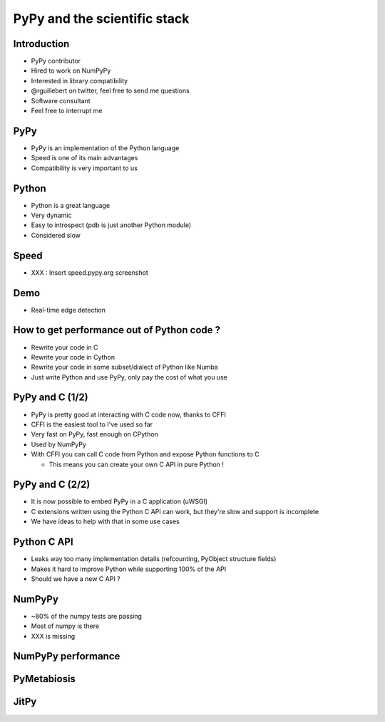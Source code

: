 =============================
PyPy and the scientific stack
=============================

Introduction
------------

* PyPy contributor

* Hired to work on NumPyPy

* Interested in library compatibility

* @rguillebert on twitter, feel free to send me questions

* Software consultant

* Feel free to interrupt me

PyPy
----

* PyPy is an implementation of the Python language

* Speed is one of its main advantages

* Compatibility is very important to us

Python
------

* Python is a great language

* Very dynamic

* Easy to introspect (pdb is just another Python module)

* Considered slow

Speed
-----

* XXX : Insert speed.pypy.org screenshot

Demo
----

* Real-time edge detection

How to get performance out of Python code ?
-------------------------------------------

* Rewrite your code in C

* Rewrite your code in Cython

* Rewrite your code in some subset/dialect of Python like Numba

* Just write Python and use PyPy, only pay the cost of what you use

PyPy and C (1/2)
----------------

* PyPy is pretty good at interacting with C code now, thanks to CFFI

* CFFI is the easiest tool to I've used so far

* Very fast on PyPy, fast enough on CPython

* Used by NumPyPy

* With CFFI you can call C code from Python and expose Python functions to C 

  - This means you can create your own C API in pure Python !

PyPy and C (2/2)
----------------

* It is now possible to embed PyPy in a C application (uWSGI)

* C extensions written using the Python C API can work, but they're slow and support is incomplete

* We have ideas to help with that in some use cases

Python C API
------------

* Leaks way too many implementation details (refcounting, PyObject structure fields)

* Makes it hard to improve Python while supporting 100% of the API

* Should we have a new C API ?

NumPyPy
-------

* ~80% of the numpy tests are passing

* Most of numpy is there

* XXX is missing

NumPyPy performance
-------------------

PyMetabiosis
------------

JitPy
-----

